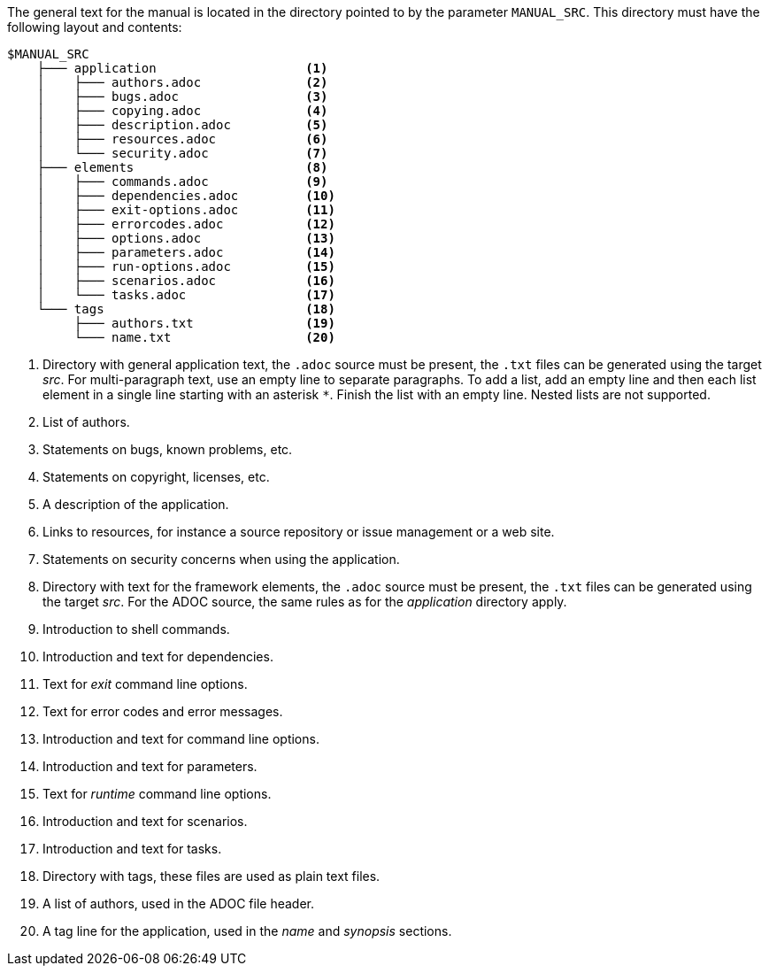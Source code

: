 //
// ============LICENSE_START=======================================================
// Copyright (C) 2018-2019 Sven van der Meer. All rights reserved.
// ================================================================================
// This file is licensed under the Creative Commons Attribution-ShareAlike 4.0 International Public License
// Full license text at https://creativecommons.org/licenses/by-sa/4.0/legalcode
// 
// SPDX-License-Identifier: CC-BY-SA-4.0
// ============LICENSE_END=========================================================
//
// @author     Sven van der Meer (vdmeer.sven@mykolab.com)
// @version    0.0.5
//


The general text for the manual is located in the directory pointed to by the parameter `MANUAL_SRC`.
This directory must have the following layout and contents:

[source%nowrap]
----
$MANUAL_SRC
    ├─── application                    <1>
    │    ├─── authors.adoc              <2>
    │    ├─── bugs.adoc                 <3>
    │    ├─── copying.adoc              <4>
    │    ├─── description.adoc          <5>
    │    ├─── resources.adoc            <6>
    │    └─── security.adoc             <7>
    ├─── elements                       <8>
    │    ├─── commands.adoc             <9>
    │    ├─── dependencies.adoc         <10>
    │    ├─── exit-options.adoc         <11>
    │    ├─── errorcodes.adoc           <12>
    │    ├─── options.adoc              <13>
    │    ├─── parameters.adoc           <14>
    │    ├─── run-options.adoc          <15>
    │    ├─── scenarios.adoc            <16>
    │    └─── tasks.adoc                <17>
    └─── tags                           <18>
         ├─── authors.txt               <19>
         └─── name.txt                  <20>
----
<1> Directory with general application text, the `.adoc` source must be present, the `.txt` files can be generated using the target _src_.
    For multi-paragraph text, use an empty line to separate paragraphs.
    To add a list, add an empty line and then each list element in a single line starting with an asterisk `*`.
    Finish the list with an empty line.
    Nested lists are not supported.
<2> List of authors.
<3> Statements on bugs, known problems, etc.
<4> Statements on copyright, licenses, etc.
<5> A description of the application.
<6> Links to resources, for instance a source repository or issue management or a web site.
<7> Statements on security concerns when using the application.
<8> Directory with text for the framework elements, the `.adoc` source must be present, the `.txt` files can be generated using the target _src_.
    For the ADOC source, the same rules as for the _application_ directory apply.
<9> Introduction to shell commands.
<10> Introduction and text for dependencies.
<11> Text for _exit_ command line options.
<12> Text for error codes and error messages.
<13> Introduction and text for command line options.
<14> Introduction and text for parameters.
<15> Text for _runtime_ command line options.
<16> Introduction and text for scenarios.
<17> Introduction and text for tasks.
<18> Directory with tags, these files are used as plain text files.
<19> A list of authors, used in the ADOC file header.
<20> A tag line for the application, used in the _name_ and _synopsis_ sections.
